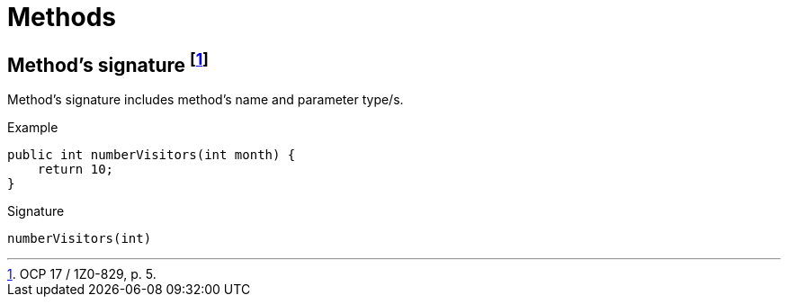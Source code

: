 = Methods

== Method's signature footnote:[OCP 17 / 1Z0-829, p. 5.]
Method's signature includes method's name and parameter type/s.

.Example
[source, java]
public int numberVisitors(int month) {
    return 10;
}

.Signature
[source, java]
numberVisitors(int)